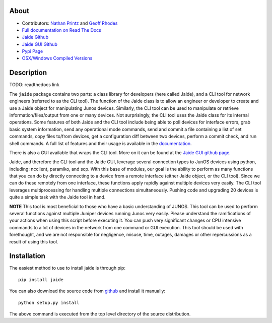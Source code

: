 About
------

* Contributors: `Nathan Printz <https://github.com/nprintz>`_ and `Geoff Rhodes <https://github.com/geoffrhodes>`_  
* `Full documentation on Read The Docs <TODO: link to read the docs home page>`_
* `Jaide Github <https://github.com/NetworkAutomation/jaide>`_  
* `Jaide GUI Github <https://github.com/NetworkAutomation/jaidegui>`_  
* `Pypi Page <https://pypi.python.org/pypi/jaide>`_
* `OSX/Windows Compiled Versions <https://github.com/NetworkAutomation/jaidegui/releases/latest>`_  

Description
------------

TODO: readthedocs link

The ``jaide`` package contains two parts: a class library for developers (here called Jaide), and a CLI tool for network engineers (referred to as the CLI tool). The function of the Jaide class is to allow an engineer or developer to create and use a Jaide object for manipulating Junos devices. Similarly, the CLI tool can be used to manipulate or retrieve information/files/output from one or many devices. Not surprisingly, the CLI tool uses the Jaide class for its internal operations. Some features of both Jaide and the CLI tool include being able to poll devices for interface errors, grab basic system information, send any operational mode commands, send and commit a file containing a list of set commands, copy files to/from devices, get a configuration diff between two devices, perform a commit check, and run shell commands. A full list of features and their usage is available in the `documentation <readthedocs link>`_.

There is also a GUI available that wraps the CLI tool. More on it can be found at the `Jaide GUI github page <https://github.com/NetworkAutomation/jaidegui>`_.

Jaide, and therefore the CLI tool and the Jaide GUI, leverage several connection types to JunOS devices using python, including: ncclient, paramiko, and scp. With this base of modules, our goal is the ability to perform as many functions that you can do by directly connecting to a device from a remote interface (either Jaide object, or the CLI tool). Since we can do these remotely from one interface, these functions apply rapidly against multiple devices very easily. The CLI tool leverages multiprocessing for handling multiple connections simultaneously. Pushing code and upgrading 20 devices is quite a simple task with the Jaide tool in hand. 

**NOTE** This tool is most beneficial to those who have a basic understanding of JUNOS. This tool can be used to perform several functions against multiple Juniper devices running Junos very easily.  Please understand the ramifications of your actions when using this script before executing it. You can push very significant changes or CPU intensive commands to a lot of devices in the network from one command or GUI execution. This tool should be used with forethought, and we are not responsible for negligence, misuse, time, outages, damages or other repercussions as a result of using this tool.  

Installation
-------------

The easiest method to use to install jaide is through pip::

	pip install jaide

You can also download the source code from `github <https://github.com/NetworkAutomation/jaide>`_ and install it manually::

	python setup.py install

The above command is executed from the top level directory of the source distribution.